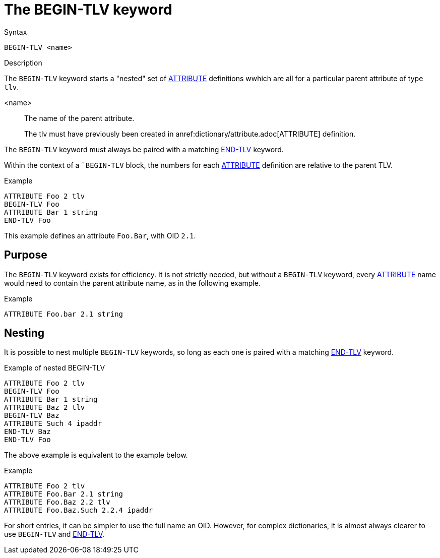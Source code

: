 = The BEGIN-TLV keyword

.Syntax
----
BEGIN-TLV <name>
----

.Description

The `BEGIN-TLV` keyword starts a "nested" set of
xref:dictionary/attribute.adoc[ATTRIBUTE] definitions wwhich are all
for a particular parent attribute of type `tlv`.

<name>:: The name of the parent attribute.
+
The tlv must have previously been created in anref:dictionary/attribute.adoc[ATTRIBUTE] definition.

The `BEGIN-TLV` keyword must always be paired with a matching xref:dictionary/end-tlv.adoc[END-TLV] keyword.

Within the context of a ``BEGIN-TLV` block, the numbers for each
xref:dictionary/attribute.adoc[ATTRIBUTE] definition are relative to
the parent TLV.

.Example
----
ATTRIBUTE Foo 2 tlv
BEGIN-TLV Foo
ATTRIBUTE Bar 1 string
END-TLV Foo
----

This example defines an attribute `Foo.Bar`, with OID `2.1`.

== Purpose

The `BEGIN-TLV` keyword exists for efficiency.  It is not strictly
needed, but without a `BEGIN-TLV` keyword, every
xref:dictionary/attribute.adoc[ATTRIBUTE] name would need to contain
the parent attribute name, as in the following
example.

.Example
----
ATTRIBUTE Foo.bar 2.1 string
----

== Nesting

It is possible to nest multiple `BEGIN-TLV` keywords, so long as each
one is paired with a matching xref:dictionary/end-tlv.adoc[END-TLV] keyword.

.Example of nested BEGIN-TLV
----
ATTRIBUTE Foo 2 tlv
BEGIN-TLV Foo
ATTRIBUTE Bar 1 string
ATTRIBUTE Baz 2 tlv
BEGIN-TLV Baz
ATTRIBUTE Such 4 ipaddr
END-TLV Baz
END-TLV Foo
----

The above example is equivalent to the example below.

.Example
----
ATTRIBUTE Foo 2 tlv
ATTRIBUTE Foo.Bar 2.1 string
ATTRIBUTE Foo.Baz 2.2 tlv
ATTRIBUTE Foo.Baz.Such 2.2.4 ipaddr
----

For short entries, it can be simpler to use the full name an OID.
However, for complex dictionaries, it is almost always clearer to use
`BEGIN-TLV` and xref:dictionary/end-tlv.adoc[END-TLV].

// Copyright (C) 2023 Network RADIUS SAS.  Licenced under CC-by-NC 4.0.
// Development of this documentation was sponsored by Network RADIUS SAS.
